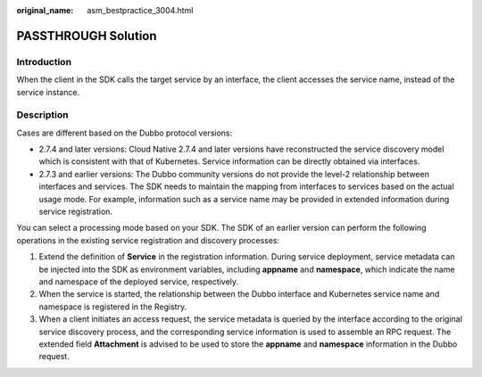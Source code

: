 :original_name: asm_bestpractice_3004.html

.. _asm_bestpractice_3004:

PASSTHROUGH Solution
====================

Introduction
------------

When the client in the SDK calls the target service by an interface, the client accesses the service name, instead of the service instance.

|image1|

Description
-----------

Cases are different based on the Dubbo protocol versions:

-  2.7.4 and later versions: Cloud Native 2.7.4 and later versions have reconstructed the service discovery model which is consistent with that of Kubernetes. Service information can be directly obtained via interfaces.
-  2.7.3 and earlier versions: The Dubbo community versions do not provide the level-2 relationship between interfaces and services. The SDK needs to maintain the mapping from interfaces to services based on the actual usage mode. For example, information such as a service name may be provided in extended information during service registration.

You can select a processing mode based on your SDK. The SDK of an earlier version can perform the following operations in the existing service registration and discovery processes:

#. Extend the definition of **Service** in the registration information. During service deployment, service metadata can be injected into the SDK as environment variables, including **appname** and **namespace**, which indicate the name and namespace of the deployed service, respectively.
#. When the service is started, the relationship between the Dubbo interface and Kubernetes service name and namespace is registered in the Registry.
#. When a client initiates an access request, the service metadata is queried by the interface according to the original service discovery process, and the corresponding service information is used to assemble an RPC request. The extended field **Attachment** is advised to be used to store the **appname** and **namespace** information in the Dubbo request.

.. |image1| image:: /_static/images/en-us_image_0000001181766534.png
